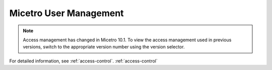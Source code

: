 .. meta::
   :description: Access control primer and user management in Micetro by Men&Mice
   :keywords: access control, user management, Micetro

.. _user-management:

Micetro User Management
***********************

.. note::
  Access management has changed in Micetro 10.1. To view the access management used in previous versions, switch to the appropriate version number using the version selector.

For detailed information, see :ref:`access-control`. :ref:`access-control`
